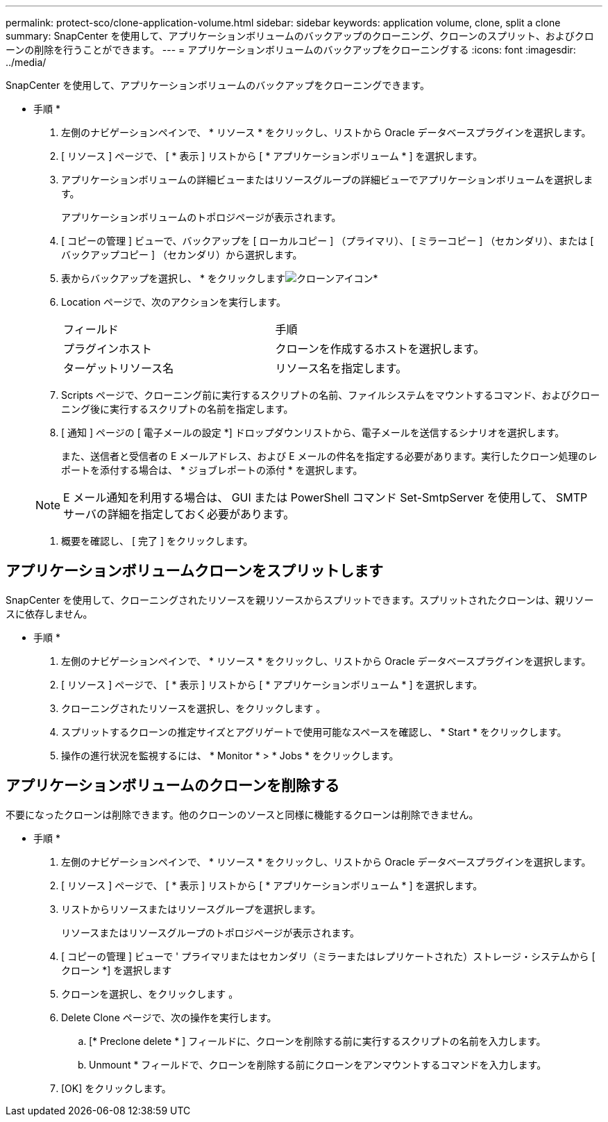 ---
permalink: protect-sco/clone-application-volume.html 
sidebar: sidebar 
keywords: application volume, clone, split a clone 
summary: SnapCenter を使用して、アプリケーションボリュームのバックアップのクローニング、クローンのスプリット、およびクローンの削除を行うことができます。 
---
= アプリケーションボリュームのバックアップをクローニングする
:icons: font
:imagesdir: ../media/


[role="lead"]
SnapCenter を使用して、アプリケーションボリュームのバックアップをクローニングできます。

* 手順 *

. 左側のナビゲーションペインで、 * リソース * をクリックし、リストから Oracle データベースプラグインを選択します。
. [ リソース ] ページで、 [ * 表示 ] リストから [ * アプリケーションボリューム * ] を選択します。
. アプリケーションボリュームの詳細ビューまたはリソースグループの詳細ビューでアプリケーションボリュームを選択します。
+
アプリケーションボリュームのトポロジページが表示されます。

. [ コピーの管理 ] ビューで、バックアップを [ ローカルコピー ] （プライマリ）、 [ ミラーコピー ] （セカンダリ）、または [ バックアップコピー ] （セカンダリ）から選択します。
. 表からバックアップを選択し、 * をクリックしますimage:../media/clone_icon.gif["クローンアイコン"]*
. Location ページで、次のアクションを実行します。
+
|===


| フィールド | 手順 


 a| 
プラグインホスト
 a| 
クローンを作成するホストを選択します。



 a| 
ターゲットリソース名
 a| 
リソース名を指定します。

|===
. Scripts ページで、クローニング前に実行するスクリプトの名前、ファイルシステムをマウントするコマンド、およびクローニング後に実行するスクリプトの名前を指定します。
. [ 通知 ] ページの [ 電子メールの設定 *] ドロップダウンリストから、電子メールを送信するシナリオを選択します。
+
また、送信者と受信者の E メールアドレス、および E メールの件名を指定する必要があります。実行したクローン処理のレポートを添付する場合は、 * ジョブレポートの添付 * を選択します。

+

NOTE: E メール通知を利用する場合は、 GUI または PowerShell コマンド Set-SmtpServer を使用して、 SMTP サーバの詳細を指定しておく必要があります。

. 概要を確認し、 [ 完了 ] をクリックします。




== アプリケーションボリュームクローンをスプリットします

SnapCenter を使用して、クローニングされたリソースを親リソースからスプリットできます。スプリットされたクローンは、親リソースに依存しません。

* 手順 *

. 左側のナビゲーションペインで、 * リソース * をクリックし、リストから Oracle データベースプラグインを選択します。
. [ リソース ] ページで、 [ * 表示 ] リストから [ * アプリケーションボリューム * ] を選択します。
. クローニングされたリソースを選択し、をクリックします image:../media/split_cone.gif[""]。
. スプリットするクローンの推定サイズとアグリゲートで使用可能なスペースを確認し、 * Start * をクリックします。
. 操作の進行状況を監視するには、 * Monitor * > * Jobs * をクリックします。




== アプリケーションボリュームのクローンを削除する

不要になったクローンは削除できます。他のクローンのソースと同様に機能するクローンは削除できません。

* 手順 *

. 左側のナビゲーションペインで、 * リソース * をクリックし、リストから Oracle データベースプラグインを選択します。
. [ リソース ] ページで、 [ * 表示 ] リストから [ * アプリケーションボリューム * ] を選択します。
. リストからリソースまたはリソースグループを選択します。
+
リソースまたはリソースグループのトポロジページが表示されます。

. [ コピーの管理 ] ビューで ' プライマリまたはセカンダリ（ミラーまたはレプリケートされた）ストレージ・システムから [ クローン *] を選択します
. クローンを選択し、をクリックします image:../media/delete_icon.gif[""]。
. Delete Clone ページで、次の操作を実行します。
+
.. [* Preclone delete * ] フィールドに、クローンを削除する前に実行するスクリプトの名前を入力します。
.. Unmount * フィールドで、クローンを削除する前にクローンをアンマウントするコマンドを入力します。


. [OK] をクリックします。

